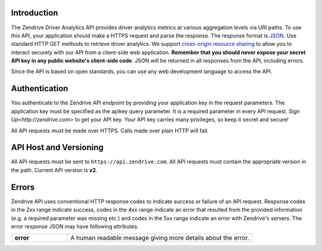 Introduction
------------

.. image:: images/dev_intro_2.png

The Zendrive Driver Analytics API provides driver analytics metrics at various aggregation levels via URI paths. To use this API, your application should make a HTTPS request and parse the response. The response format is `JSON <http://www.json.org/>`_. Use standard HTTP GET methods to retrieve driver analytics. We support `cross-origin resource sharing <http://en.wikipedia.org/wiki/Cross-origin_resource_sharing>`_ to allow you to interact securely with our API from a client-side web application. **Remember that you should never expose your secret API key in any public website's client-side code**. JSON will be returned in all responses from the API, including errors.

Since the API is based on open standards, you can use any web development language to access the API.


Authentication
--------------
You authenticate to the Zendrive API endpoint by providing your application key in the request parameters. The application key must be specified as the apikey query parameter. It is a required parameter in every API request. `Sign Up<http://zendrive.com>` to get your API key. Your API key carries many privileges, so keep it secret and secure!

All API requests must be made over HTTPS. Calls made over plain HTTP will fail.


API Host and Versioning
-----------------------
All API requests must be sent to ``https://api.zendrive.com``. All API requests must contain the appropriate version in the path. Current API version is **v2**.

Errors
------
Zendrive API uses conventional HTTP response codes to indicate success or failure of an API request. Response codes in the 2xx range indicate success, codes in the 4xx range indicate an error that resulted from the provided information (e.g. a required parameter was missing etc.) and codes in the 5xx range indicate an error with Zendrive's servers. The error response JSON may have following attributes.

.. csv-table::
    :widths: 15, 50

    "**error**", A human readable message giving more details about the error.
